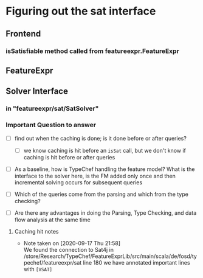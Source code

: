 * Figuring out the sat interface
** Frontend
*** isSatisfiable method called from featureexpr.FeatureExpr
** FeatureExpr
** Solver Interface
*** in "featureexpr/sat/SatSolver"

*** Important Question to answer

     - [ ] find out when the caching is done; is it done before or after queries?

       - [ ] we know caching is hit before an ~isSat~ call, but we don't know if
         caching is hit before or after queries

     - [ ] As a baseline, how is TypeChef handling the feature model? What is the
       interface to the solver here, is the FM added only once and then
       incremental solving occurs for subsequent queries

     - [ ] Which of the queries come from the parsing and which from the type checking?

     - [ ] Are there any advantages in doing the Parsing, Type Checking, and data
       flow analysis at the same time

**** Caching hit notes
     - Note taken on [2020-09-17 Thu 21:58] \\
       We found the connection to Sat4j in
       /store/Research/TypeChef/FeatureExprLib/src/main/scala/de/fosd/typechef/featureexpr/sat line 180
       we have annotated important lines with ~[VSAT]~
